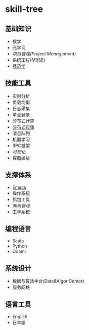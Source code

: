 * skill-tree
** 基础知识
- 数学
- 元学习
- [[meta/project-management/pm-guideline.org][项目管理(Project Management)]]
- 系统工程(MBSE)
- [[/meta/economic/economic-notes.org][经济学]]
** 技能工具
- 实时分析
- 负载均衡
- 日志采集
- 单点登录
- 分布式计算
- [[/tools/hadoop-env/README.org][分布式存储]]
- 消息队列
- 机器学习
- RPC框架
- [[tools/visualization/README.org][可视化]]
- 容器编排

** 支撑体系
- [[/tools/emacs/emacs-workflow.org][Emacs]]
- 操作系统
- 抓包工具
- [[knowledge-management/km-guideline.org][知识管理]]
- 工单系统
** 编程语言
- Scala
- Python
- Ocaml
** 系统设计
- 数据与算法中台(Data&Algor Center)
- 服务网格
** 语言工具
- English
- 日本語
